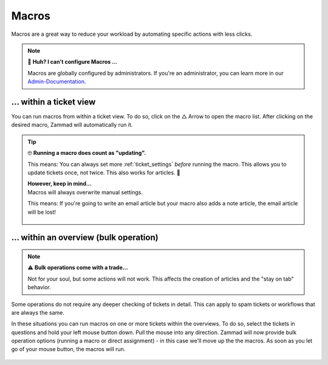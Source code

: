 Macros
======

Macros are a great way to reduce your workload by automating specific actions 
with less clicks. 

.. note:: 🤔 **Huh? I can't configure Macros ...**

   Macros are globally configured by administrators. 
   If you're an administrator, you can learn more in our 
   `Admin-Documentation <https://admin-docs.zammad.org/en/latest/manage/macros.html>`_.

... within a ticket view
------------------------

You can run macros from within a ticket view. To do so, click on the △ Arrow 
to open the macro list. After clicking on the desired macro, Zammad will 
automatically run it.

   .. figure:: /images/advanced/macros/macro-run-via-ticket-view.gif
      :width: 90%
      :align: center
      :alt: Screencast showing how to run a macro within a ticket view.


.. tip:: 🤓 **Running a macro does count as "updating".**

   This means: You can always set more :ref:`ticket_settings` *before* running 
   the macro. This allows you to update tickets once, not twice. This also 
   works for articles. 🤟

   | **However, keep in mind...**
   | Macros will always overwrite manual settings. 

   This means: If you're going to write an email article but your macro 
   also adds a note article, the email article will be lost!

      .. figure:: /images/advanced/macros/macro-overwriting-article-sample.gif
         :width: 80%
         :align: center
         :alt: Screencast showing above described effect that overwrites articles.

... within an overview (bulk operation)
---------------------------------------

.. note:: ⚠ **Bulk operations come with a trade...**

   Not for your soul, but some actions will not work. 
   This affects the creation of articles and the "stay on tab" behavior. 

Some operations do not require any deeper checking of tickets in detail. 
This can apply to spam tickets or workflows that are always the same.

In these situations you can run macros on one or more tickets within the 
overviews. To do so, select the tickets in questions and hold your left mouse 
button down. Pull the mouse into any direction. Zammad will now provide bulk 
operation options (running a macro or direct assignment) - in this case we'll 
move up the the macros. As soon as you let go of your mouse button, the macros 
will run.

   .. figure:: /images/advanced/macros/macro-usage-via-overview.gif
      :width: 90%
      :align: center
      :alt: Screencast showing how to run macros via overviews.
